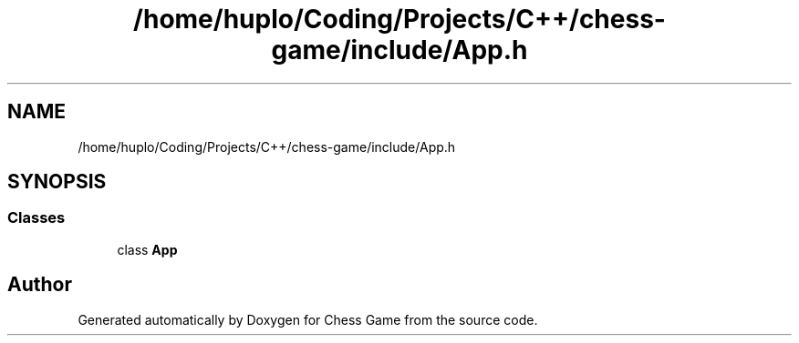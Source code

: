 .TH "/home/huplo/Coding/Projects/C++/chess-game/include/App.h" 3 "Version V4.2.0" "Chess Game" \" -*- nroff -*-
.ad l
.nh
.SH NAME
/home/huplo/Coding/Projects/C++/chess-game/include/App.h
.SH SYNOPSIS
.br
.PP
.SS "Classes"

.in +1c
.ti -1c
.RI "class \fBApp\fP"
.br
.in -1c
.SH "Author"
.PP 
Generated automatically by Doxygen for Chess Game from the source code\&.
